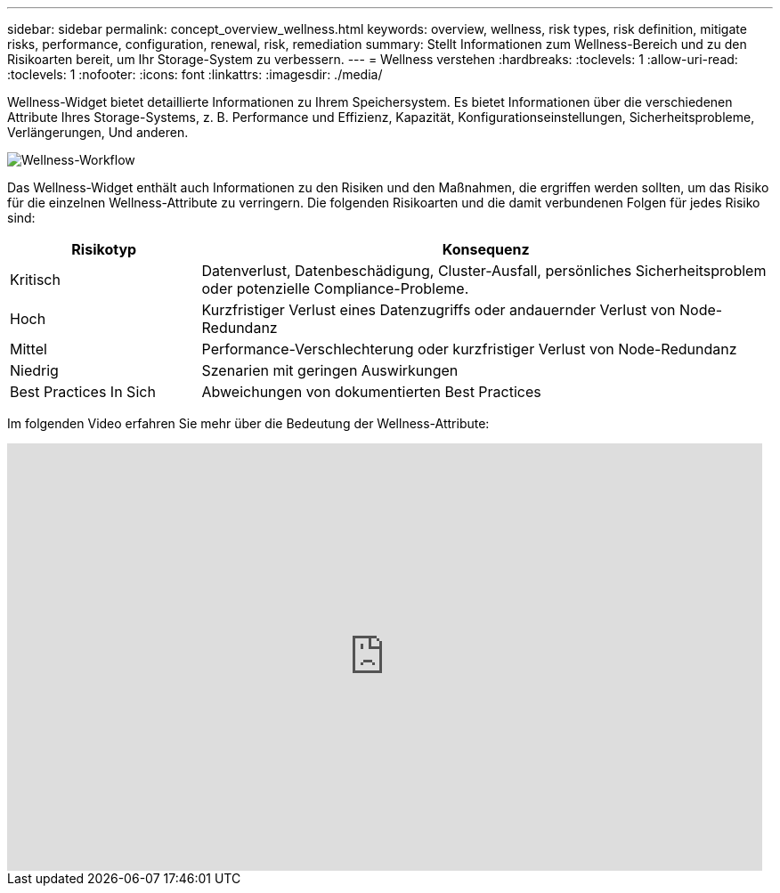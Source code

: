 ---
sidebar: sidebar 
permalink: concept_overview_wellness.html 
keywords: overview, wellness, risk types, risk definition, mitigate risks, performance, configuration, renewal, risk, remediation 
summary: Stellt Informationen zum Wellness-Bereich und zu den Risikoarten bereit, um Ihr Storage-System zu verbessern. 
---
= Wellness verstehen
:hardbreaks:
:toclevels: 1
:allow-uri-read: 
:toclevels: 1
:nofooter: 
:icons: font
:linkattrs: 
:imagesdir: ./media/


[role="lead"]
Wellness-Widget bietet detaillierte Informationen zu Ihrem Speichersystem. Es bietet Informationen über die verschiedenen Attribute Ihres Storage-Systems, z. B. Performance und Effizienz, Kapazität, Konfigurationseinstellungen, Sicherheitsprobleme, Verlängerungen, Und anderen.

image:wellness_workflow.png["Wellness-Workflow"]

Das Wellness-Widget enthält auch Informationen zu den Risiken und den Maßnahmen, die ergriffen werden sollten, um das Risiko für die einzelnen Wellness-Attribute zu verringern. Die folgenden Risikoarten und die damit verbundenen Folgen für jedes Risiko sind:

[cols="25,75"]
|===
| Risikotyp | Konsequenz 


| Kritisch | Datenverlust, Datenbeschädigung, Cluster-Ausfall, persönliches Sicherheitsproblem oder potenzielle Compliance-Probleme. 


| Hoch | Kurzfristiger Verlust eines Datenzugriffs oder andauernder Verlust von Node-Redundanz 


| Mittel | Performance-Verschlechterung oder kurzfristiger Verlust von Node-Redundanz 


| Niedrig | Szenarien mit geringen Auswirkungen 


| Best Practices In Sich | Abweichungen von dokumentierten Best Practices 
|===
Im folgenden Video erfahren Sie mehr über die Bedeutung der Wellness-Attribute:

video::-lTF3oWZB1M[youtube,width=848,height=480]